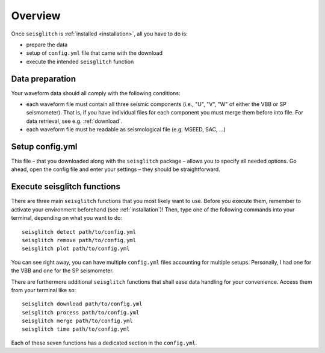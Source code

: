 .. _overview:

Overview
========

Once ``seisglitch`` is :ref:`installed <installation>`, all you have to do is:

* prepare the data
* setup of ``config.yml`` file that came with the download
* execute the intended ``seisglitch`` function


.. _data_prep:

Data preparation
^^^^^^^^^^^^^^^^

Your waveform data should all comply with the following conditions:

* each waveform file must contain all three seismic components (i.e., "U", "V", "W" of either the VBB or SP seismometer). That is, if you have individual files for each component you must merge them before into file. For data retrieval, see e.g. :ref:`download`.
* each waveform file must be readable as seismological file (e.g. MSEED, SAC, ...)




Setup config.yml
^^^^^^^^^^^^^^^^

This file – that you downloaded along with the ``seisglitch`` package – allows you to specify all needed options. 
Go ahead, open the config file and enter your settings – they should be straightforward.




Execute seisglitch functions
^^^^^^^^^^^^^^^^^^^^^^^^^^^^

There are three main ``seisglitch`` functions that you most likely want to use. 
Before you execute them, remember to activate your environment beforehand (see :ref:`installation`)!
Then, type one of the following commands into your terminal, depending on what you want to do:
::

    seisglitch detect path/to/config.yml
    seisglitch remove path/to/config.yml
    seisglitch plot path/to/config.yml

You can see right away, you can have multiple ``config.yml`` files accounting for multiple setups. 
Personally, I had one for the VBB and one for the SP seismometer.

There are furthermore additional ``seisglitch`` functions that shall ease data handling for your convenience.
Access them from your terminal like so:
::

    seisglitch download path/to/config.yml
    seisglitch process path/to/config.yml
    seisglitch merge path/to/config.yml
    seisglitch time path/to/config.yml

Each of these seven functions has a dedicated section in the ``config.yml``.